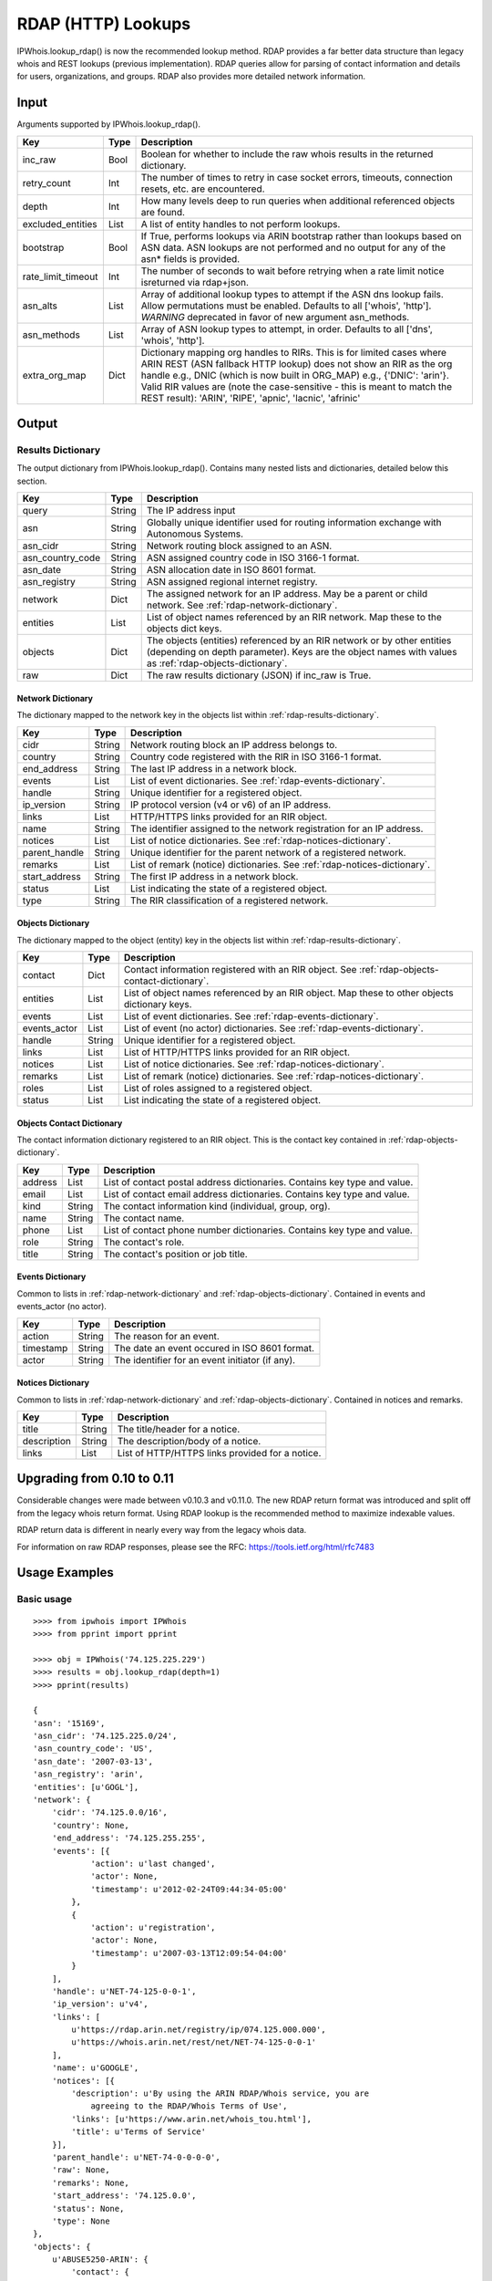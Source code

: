 ===================
RDAP (HTTP) Lookups
===================

IPWhois.lookup_rdap() is now the recommended lookup method. RDAP provides a
far better data structure than legacy whois and REST lookups (previous
implementation). RDAP queries allow for parsing of contact information and
details for users, organizations, and groups. RDAP also provides more detailed
network information.

.. _rdap-input:

Input
=====

Arguments supported by IPWhois.lookup_rdap().

+--------------------+--------+-----------------------------------------------+
| **Key**            |**Type**| **Description**                               |
+--------------------+--------+-----------------------------------------------+
| inc_raw            | Bool   | Boolean for whether to include the raw whois  |
|                    |        | results in the returned dictionary.           |
+--------------------+--------+-----------------------------------------------+
| retry_count        | Int    | The number of times to retry in case socket   |
|                    |        | errors, timeouts, connection resets, etc. are |
|                    |        | encountered.                                  |
+--------------------+--------+-----------------------------------------------+
| depth              | Int    | How many levels deep to run queries when      |
|                    |        | additional referenced objects are found.      |
+--------------------+--------+-----------------------------------------------+
| excluded_entities  | List   | A list of entity handles to not perform       |
|                    |        | lookups.                                      |
+--------------------+--------+-----------------------------------------------+
| bootstrap          | Bool   | If True, performs lookups via ARIN bootstrap  |
|                    |        | rather than lookups based on ASN data. ASN    |
|                    |        | lookups are not performed and no output for   |
|                    |        | any of the asn* fields is provided.           |
+--------------------+--------+-----------------------------------------------+
| rate_limit_timeout | Int    | The number of seconds to wait before retrying |
|                    |        | when a rate limit notice isreturned via       |
|                    |        | rdap+json.                                    |
+--------------------+--------+-----------------------------------------------+
| asn_alts           | List   | Array of additional lookup types to attempt if|
|                    |        | the ASN dns lookup fails. Allow permutations  |
|                    |        | must be enabled. Defaults to all              |
|                    |        | ['whois', 'http']. *WARNING* deprecated in    |
|                    |        | favor of new argument asn_methods.            |
+--------------------+--------+-----------------------------------------------+
| asn_methods        | List   | Array of ASN lookup types to attempt, in      |
|                    |        | order. Defaults to all                        |
|                    |        | ['dns', 'whois', 'http'].                     |
+--------------------+--------+-----------------------------------------------+
| extra_org_map      | Dict   | Dictionary mapping org handles to RIRs.       |
|                    |        | This is for limited cases where ARIN REST     |
|                    |        | (ASN fallback HTTP lookup) does not show an   |
|                    |        | RIR as the org handle e.g., DNIC (which       |
|                    |        | is now built in ORG_MAP)                      |
|                    |        | e.g., {'DNIC': 'arin'}. Valid RIR             |
|                    |        | values are (note the case-sensitive - this is |
|                    |        | meant to match the REST result):              |
|                    |        | 'ARIN', 'RIPE', 'apnic', 'lacnic', 'afrinic'  |
+--------------------+--------+-----------------------------------------------+

.. _rdap-output:

Output
======

.. _rdap-results-dictionary:

Results Dictionary
------------------

The output dictionary from IPWhois.lookup_rdap(). Contains many nested lists
and dictionaries, detailed below this section.

+------------------+--------+-------------------------------------------------+
| **Key**          |**Type**| **Description**                                 |
+------------------+--------+-------------------------------------------------+
| query            | String | The IP address input                            |
+------------------+--------+-------------------------------------------------+
| asn              | String | Globally unique identifier used for routing     |
|                  |        | information exchange with Autonomous Systems.   |
+------------------+--------+-------------------------------------------------+
| asn_cidr         | String | Network routing block assigned to an ASN.       |
+------------------+--------+-------------------------------------------------+
| asn_country_code | String | ASN assigned country code in ISO 3166-1 format. |
+------------------+--------+-------------------------------------------------+
| asn_date         | String | ASN allocation date in ISO 8601 format.         |
+------------------+--------+-------------------------------------------------+
| asn_registry     | String | ASN assigned regional internet registry.        |
+------------------+--------+-------------------------------------------------+
| network          | Dict   | The assigned network for an IP address. May be  |
|                  |        | a parent or child network. See                  |
|                  |        | :ref:`rdap-network-dictionary`.                 |
+------------------+--------+-------------------------------------------------+
| entities         | List   | List of object names referenced by an RIR       |
|                  |        | network. Map these to the objects dict keys.    |
+------------------+--------+-------------------------------------------------+
| objects          | Dict   | The objects (entities) referenced by an RIR     |
|                  |        | network or by other entities (depending on      |
|                  |        | depth parameter). Keys are the object names     |
|                  |        | with values as                                  |
|                  |        | :ref:`rdap-objects-dictionary`.                 |
+------------------+--------+-------------------------------------------------+
| raw              | Dict   | The raw results dictionary (JSON) if            |
|                  |        | inc_raw is True.                                |
+------------------+--------+-------------------------------------------------+

.. _rdap-network-dictionary:

Network Dictionary
^^^^^^^^^^^^^^^^^^

The dictionary mapped to the network key in the objects list within
:ref:`rdap-results-dictionary`.

+---------------+--------+----------------------------------------------------+
| **Key**       |**Type**| **Description**                                    |
+---------------+--------+----------------------------------------------------+
| cidr          | String | Network routing block an IP address belongs to.    |
+---------------+--------+----------------------------------------------------+
| country       | String | Country code registered with the RIR in            |
|               |        | ISO 3166-1 format.                                 |
+---------------+--------+----------------------------------------------------+
| end_address   | String | The last IP address in a network block.            |
+---------------+--------+----------------------------------------------------+
| events        | List   | List of event dictionaries. See                    |
|               |        | :ref:`rdap-events-dictionary`.                     |
+---------------+--------+----------------------------------------------------+
| handle        | String | Unique identifier for a registered object.         |
+---------------+--------+----------------------------------------------------+
| ip_version    | String | IP protocol version (v4 or v6) of an IP address.   |
+---------------+--------+----------------------------------------------------+
| links         | List   | HTTP/HTTPS links provided for an RIR object.       |
+---------------+--------+----------------------------------------------------+
| name          | String | The identifier assigned to the network             |
|               |        | registration for an IP address.                    |
+---------------+--------+----------------------------------------------------+
| notices       | List   | List of notice dictionaries. See                   |
|               |        | :ref:`rdap-notices-dictionary`.                    |
+---------------+--------+----------------------------------------------------+
| parent_handle | String | Unique identifier for the parent network of a      |
|               |        | registered network.                                |
+---------------+--------+----------------------------------------------------+
| remarks       | List   | List of remark (notice) dictionaries. See          |
|               |        | :ref:`rdap-notices-dictionary`.                    |
+---------------+--------+----------------------------------------------------+
| start_address | String | The first IP address in a network block.           |
+---------------+--------+----------------------------------------------------+
| status        | List   | List indicating the state of a registered object.  |
+---------------+--------+----------------------------------------------------+
| type          | String | The RIR classification of a registered network.    |
+---------------+--------+----------------------------------------------------+

.. _rdap-objects-dictionary:

Objects Dictionary
^^^^^^^^^^^^^^^^^^

The dictionary mapped to the object (entity) key in the objects list within
:ref:`rdap-results-dictionary`.

+--------------+--------+-----------------------------------------------------+
| **Key**      |**Type**| **Description**                                     |
+--------------+--------+-----------------------------------------------------+
| contact      | Dict   | Contact information registered with an RIR object.  |
|              |        | See                                                 |
|              |        | :ref:`rdap-objects-contact-dictionary`.             |
+--------------+--------+-----------------------------------------------------+
| entities     | List   | List of object names referenced by an RIR object.   |
|              |        | Map these to other objects dictionary keys.         |
+--------------+--------+-----------------------------------------------------+
| events       | List   | List of event dictionaries. See                     |
|              |        | :ref:`rdap-events-dictionary`.                      |
+--------------+--------+-----------------------------------------------------+
| events_actor | List   | List of event (no actor) dictionaries. See          |
|              |        | :ref:`rdap-events-dictionary`.                      |
+--------------+--------+-----------------------------------------------------+
| handle       | String | Unique identifier for a registered object.          |
+--------------+--------+-----------------------------------------------------+
| links        | List   | List of HTTP/HTTPS links provided for an RIR object.|
+--------------+--------+-----------------------------------------------------+
| notices      | List   | List of notice dictionaries. See                    |
|              |        | :ref:`rdap-notices-dictionary`.                     |
+--------------+--------+-----------------------------------------------------+
| remarks      | List   | List of remark (notice) dictionaries. See           |
|              |        | :ref:`rdap-notices-dictionary`.                     |
+--------------+--------+-----------------------------------------------------+
| roles        | List   | List of roles assigned to a registered object.      |
+--------------+--------+-----------------------------------------------------+
| status       | List   | List indicating the state of a registered object.   |
+--------------+--------+-----------------------------------------------------+

.. _rdap-objects-contact-dictionary:

Objects Contact Dictionary
^^^^^^^^^^^^^^^^^^^^^^^^^^

The contact information dictionary registered to an RIR object. This is the
contact key contained in :ref:`rdap-objects-dictionary`.

+---------+--------+----------------------------------------------------------+
| **Key** |**Type**| **Description**                                          |
+---------+--------+----------------------------------------------------------+
| address | List   | List of contact postal address dictionaries. Contains key|
|         |        | type and value.                                          |
+---------+--------+----------------------------------------------------------+
| email   | List   | List of contact email address dictionaries. Contains key |
|         |        | type and value.                                          |
+---------+--------+----------------------------------------------------------+
| kind    | String | The contact information kind (individual, group, org).   |
+---------+--------+----------------------------------------------------------+
| name    | String | The contact name.                                        |
+---------+--------+----------------------------------------------------------+
| phone   | List   | List of contact phone number dictionaries. Contains key  |
|         |        | type and value.                                          |
+---------+--------+----------------------------------------------------------+
| role    | String | The contact's role.                                      |
+---------+--------+----------------------------------------------------------+
| title   | String | The contact's position or job title.                     |
+---------+--------+----------------------------------------------------------+

.. _rdap-events-dictionary:

Events Dictionary
^^^^^^^^^^^^^^^^^

Common to lists in :ref:`rdap-network-dictionary` and
:ref:`rdap-objects-dictionary`.
Contained in events and events_actor (no actor).

+-----------+--------+-------------------------------------------------+
| **Key**   |**Type**| **Description**                                 |
+-----------+--------+-------------------------------------------------+
| action    | String | The reason for an event.                        |
+-----------+--------+-------------------------------------------------+
| timestamp | String | The date an event occured in ISO 8601 format.   |
+-----------+--------+-------------------------------------------------+
| actor     | String | The identifier for an event initiator (if any). |
+-----------+--------+-------------------------------------------------+

.. _rdap-notices-dictionary:

Notices Dictionary
^^^^^^^^^^^^^^^^^^

Common to lists in :ref:`rdap-network-dictionary` and
:ref:`rdap-objects-dictionary`. Contained in notices and remarks.

+-------------+--------+-------------------------------------------------+
| **Key**     |**Type**| **Description**                                 |
+-------------+--------+-------------------------------------------------+
| title       | String | The title/header for a notice.                  |
+-------------+--------+-------------------------------------------------+
| description | String | The description/body of a notice.               |
+-------------+--------+-------------------------------------------------+
| links       | List   | List of HTTP/HTTPS links provided for a notice. |
+-------------+--------+-------------------------------------------------+

.. _rdap-upgrading-from-0-10-to-0-11:

Upgrading from 0.10 to 0.11
===========================

Considerable changes were made between v0.10.3 and v0.11.0. The new RDAP return
format was introduced and split off from the legacy whois return format. Using
RDAP lookup is the recommended method to maximize indexable values.

RDAP return data is different in nearly every way from the legacy whois data.

For information on raw RDAP responses, please see the RFC:
https://tools.ietf.org/html/rfc7483

.. _rdap-usage-examples:

Usage Examples
==============

Basic usage
-----------

::

    >>>> from ipwhois import IPWhois
    >>>> from pprint import pprint

    >>>> obj = IPWhois('74.125.225.229')
    >>>> results = obj.lookup_rdap(depth=1)
    >>>> pprint(results)

    {
    'asn': '15169',
    'asn_cidr': '74.125.225.0/24',
    'asn_country_code': 'US',
    'asn_date': '2007-03-13',
    'asn_registry': 'arin',
    'entities': [u'GOGL'],
    'network': {
        'cidr': '74.125.0.0/16',
        'country': None,
        'end_address': '74.125.255.255',
        'events': [{
                'action': u'last changed',
                'actor': None,
                'timestamp': u'2012-02-24T09:44:34-05:00'
            },
            {
                'action': u'registration',
                'actor': None,
                'timestamp': u'2007-03-13T12:09:54-04:00'
            }
        ],
        'handle': u'NET-74-125-0-0-1',
        'ip_version': u'v4',
        'links': [
            u'https://rdap.arin.net/registry/ip/074.125.000.000',
            u'https://whois.arin.net/rest/net/NET-74-125-0-0-1'
        ],
        'name': u'GOOGLE',
        'notices': [{
            'description': u'By using the ARIN RDAP/Whois service, you are
                agreeing to the RDAP/Whois Terms of Use',
            'links': [u'https://www.arin.net/whois_tou.html'],
            'title': u'Terms of Service'
        }],
        'parent_handle': u'NET-74-0-0-0-0',
        'raw': None,
        'remarks': None,
        'start_address': '74.125.0.0',
        'status': None,
        'type': None
    },
    'objects': {
        u'ABUSE5250-ARIN': {
            'contact': {
                'address': [{
                    'type': None,
                    'value': u'1600 Amphitheatre Parkway\nMountain View\nCA\n
                        94043\nUNITED STATES'
                }],
                'email': [{
                    'type': None,
                    'value': u'network-abuse@google.com'
                }],
                'kind': u'group',
                'name': u'Abuse',
                'phone': [{
                    'type': [u'work', u'voice'],
                    'value': u'+1-650-253-0000'
                }],
                'role': None,
                'title': None
            },
            'entities': None,
            'events': [{
                'action': u'last changed',
                'actor': None,
                'timestamp': u'2015-11-06T15:36:35-05:00'
            },
            {
                'action': u'registration',
                'actor': None,
                'timestamp': u'2015-11-06T15:36:35-05:00'
            }],
            'events_actor': None,
            'handle': u'ABUSE5250-ARIN',
            'links': [
                u'https://rdap.arin.net/registry/entity/ABUSE5250-ARIN',
                u'https://whois.arin.net/rest/poc/ABUSE5250-ARIN'
            ],
            'notices': [{
                'description': u'By using the ARIN RDAP/Whois service, you are
                    agreeing to the RDAP/Whois Terms of Use',
                'links': [u'https://www.arin.net/whois_tou.html'],
                'title': u'Terms of Service'}],
            'raw': None,
            'remarks': [{
                'description': u'Please note that the recommended way to file
                    abuse complaints are located in the following links.\r\n\r
                    \nToreport abuse and illegal activity:
                    https://www.google.com/intl/en_US/goodtoknow/online-safety
                    /reporting-abuse/ \r\n\r\nFor legal requests:
                    http://support.google.com/legal \r\n\r\n
                    Regards,\r\nThe Google Team',
                'links': None,
                'title': u'Registration Comments'
            }],
            'roles': None,
            'status': [u'validated']
        },
        u'GOGL': {
            'contact': {
                'address': [{
                    'type': None,
                    'value': u'1600 Amphitheatre Parkway\nMountain View\nCA\n
                        94043\nUNITED STATES'
                }],
                'email': None,
                'kind': u'org',
                'name': u'Google Inc.',
                'phone': None,
                'role': None,
                'title': None
            },
            'entities': [u'ABUSE5250-ARIN', u'ZG39-ARIN'],
            'events': [{
                'action': u'last changed',
                'actor': None,
                'timestamp': u'2015-11-06T15:45:54-05:00'
            },
            {
                'action': u'registration',
                'actor': None,
                'timestamp': u'2000-03-30T00:00:00-05:00'
            }],
            'events_actor': None,
            'handle': u'GOGL',
            'links': [
                u'https://rdap.arin.net/registry/entity/GOGL',
                u'https://whois.arin.net/rest/org/GOGL'
            ],
            'notices': None,
            'raw': None,
            'remarks': None,
            'roles': [u'registrant'],
            'status': None
        },
        u'ZG39-ARIN': {
            'contact': {
                'address': [{
                    'type': None,
                    'value': u'1600 Amphitheatre Parkway\nMountain View\nCA\n
                        94043\nUNITED STATES'
                }],
                'email': [{
                    'type': None,
                    'value': u'arin-contact@google.com'
                }],
                'kind': u'group',
                'name': u'Google Inc',
                'phone': [{
                    'type': [u'work', u'voice'],
                    'value': u'+1-650-253-0000'
                }],
                'role': None,
                'title': None
            },
            'entities': None,
            'events': [{
                'action': u'last changed',
                'actor': None,
                'timestamp': u'2015-09-01T14:03:11-04:00'
            },
            {
                'action': u'registration',
                'actor': None,
                'timestamp': u'2000-11-30T13:54:08-05:00'
            }],
            'events_actor': None,
            'handle': u'ZG39-ARIN',
            'links': [
                u'https://rdap.arin.net/registry/entity/ZG39-ARIN',
                u'https://whois.arin.net/rest/poc/ZG39-ARIN'
            ],
            'notices': [{
                'description': u'By using the ARIN RDAP/Whois service, you are
                    agreeing to the RDAP/Whois Terms of Use',
                'links': [u'https://www.arin.net/whois_tou.html'],
                'title': u'Terms of Service'
            }],
            'raw': None,
            'remarks': None,
            'roles': None,
            'status': [u'validated']
        }
    },
    'query': '74.125.225.229',
    'raw': None
    }

Use a proxy
-----------

::

    >>>> from urllib import request
    >>>> from ipwhois import IPWhois
    >>>> handler = request.ProxyHandler({'http': 'http://192.168.0.1:80/'})
    >>>> opener = request.build_opener(handler)
    >>>> obj = IPWhois('74.125.225.229', proxy_opener = opener)

Optimizing queries for your network
-----------------------------------

Multiple factors will slow your queries down. Several :ref:`rdap-input`
arguments assist in optimizing query performance:

bootstrap
^^^^^^^^^

**False**: ASN lookups are performed to determine the correct RIR to query
RDAP. This adds minor overhead for single queries.

**True**: Use ARIN bootstrap (redirection), significantly reducing overall time
for bulk queries, but at the sacrifice of not having asn* field data in the
results.

depth
^^^^^

This value equates to the number of entity levels deep to search for sub-entity
information. Found entities each result in a query to the RIR. The larger this
value, the longer a single IP query will take. More queries will cause RIR rate
limiting to trigger more often for bulk IP queries (only seen with LACNIC).

retry_count
^^^^^^^^^^^

This is the number of times to retry a query in the case of failure. If a
rate limit error (HTTPRateLimitError) is raised, the lookup will wait for
rate_limit_timeout seconds before retrying. A combination of adjusting
retry_count and rate_limit_timeout is needed to optimize bulk queries.

When performing bulk IP lookups, the goal should be to acquire as much data, as
fast as possible. If you have multiple IP lookups, in a row, that belong to the
same RIR (generally LACNIC), the chance to hit rate limiting errors increases
(also depending on bootstrap, depth, network speeds).

One option to increase bulk query performance is to disable retries and store
the errored IPs in a list for the next round of lookups (loop your bulk queries
until all IPs resolve). Disable retries by setting retry_count=0

rate_limit_timeout
^^^^^^^^^^^^^^^^^^

When a HTTPRateLimitError is raised, and retry_count > 0, this is the amount of
seconds to sleep before retrying the query. Using the default value, or setting
this too high, will have a large impact on bulk IP queries. I recommend setting
this very low for bulk queries, or disable completely by setting retry_count=0.

Note that setting this result too low may cause a larger number of IP lookups
to fail.
